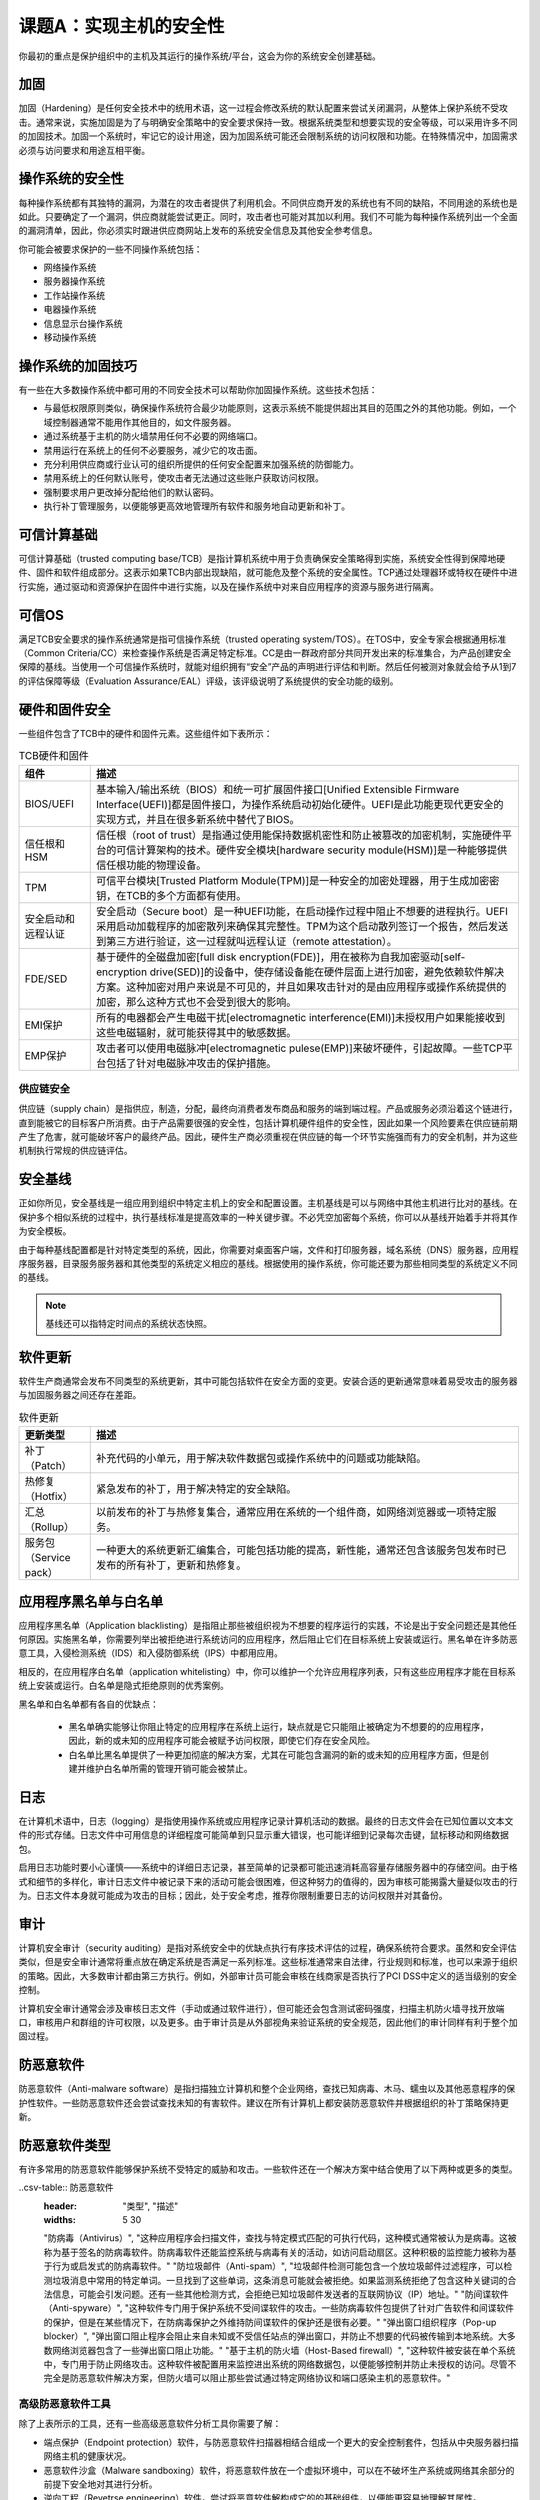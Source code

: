 =============================
课题A：实现主机的安全性
=============================

你最初的重点是保护组织中的主机及其运行的操作系统/平台，这会为你的系统安全创建基础。

加固
-------------

加固（Hardening）是任何安全技术中的统用术语，这一过程会修改系统的默认配置来尝试关闭漏洞，从整体上保护系统不受攻击。通常来说，实施加固是为了与明确安全策略中的安全要求保持一致。根据系统类型和想要实现的安全等级，可以采用许多不同的加固技术。加固一个系统时，牢记它的设计用途，因为加固系统可能还会限制系统的访问权限和功能。在特殊情况中，加固需求必须与访问要求和用途互相平衡。

操作系统的安全性
------------------------

每种操作系统都有其独特的漏洞，为潜在的攻击者提供了利用机会。不同供应商开发的系统也有不同的缺陷，不同用途的系统也是如此。只要确定了一个漏洞，供应商就能尝试更正。同时，攻击者也可能对其加以利用。我们不可能为每种操作系统列出一个全面的漏洞清单，因此，你必须实时跟进供应商网站上发布的系统安全信息及其他安全参考信息。

你可能会被要求保护的一些不同操作系统包括：

* 网络操作系统
* 服务器操作系统
* 工作站操作系统
* 电器操作系统
* 信息显示台操作系统
* 移动操作系统

操作系统的加固技巧
----------------------------------

有一些在大多数操作系统中都可用的不同安全技术可以帮助你加固操作系统。这些技术包括：

* 与最低权限原则类似，确保操作系统符合最少功能原则，这表示系统不能提供超出其目的范围之外的其他功能。例如，一个域控制器通常不能用作其他目的，如文件服务器。
* 通过系统基于主机的防火墙禁用任何不必要的网络端口。
* 禁用运行在系统上的任何不必要服务，减少它的攻击面。
* 充分利用供应商或行业认可的组织所提供的任何安全配置来加强系统的防御能力。
* 禁用系统上的任何默认账号，使攻击者无法通过这些账户获取访问权限。
* 强制要求用户更改掉分配给他们的默认密码。
* 执行补丁管理服务，以便能够更高效地管理所有软件和服务地自动更新和补丁。

可信计算基础
------------------------

可信计算基础（trusted computing base/TCB）是指计算机系统中用于负责确保安全策略得到实施，系统安全性得到保障地硬件、固件和软件组成部分。这表示如果TCB内部出现缺陷，就可能危及整个系统的安全属性。TCP通过处理器环或特权在硬件中进行实施，通过驱动和资源保护在固件中进行实施，以及在操作系统中对来自应用程序的资源与服务进行隔离。

可信OS
--------------

满足TCB安全要求的操作系统通常是指可信操作系统（trusted operating system/TOS）。在TOS中，安全专家会根据通用标准（Common Criteria/CC）来检查操作系统是否满足特定标准。CC是由一群政府部分共同开发出来的标准集合，为产品创建安全保障的基线。当使用一个可信操作系统时，就能对组织拥有“安全”产品的声明进行评估和判断。然后任何被测对象就会给予从1到7的评估保障等级（Evaluation Assurance/EAL）评级，该评级说明了系统提供的安全功能的级别。

硬件和固件安全
-----------------------

一些组件包含了TCB中的硬件和固件元素。这些组件如下表所示：

.. csv-table:: TCB硬件和固件
    :header: "组件", "描述"
    :widths: 5 30

    "BIOS/UEFI", "基本输入/输出系统（BIOS）和统一可扩展固件接口[Unified Extensible Firmware Interface(UEFI)]都是固件接口，为操作系统启动初始化硬件。UEFI是此功能更现代更安全的实现方式，并且在很多新系统中替代了BIOS。"
    "信任根和HSM", "信任根（root of trust）是指通过使用能保持数据机密性和防止被篡改的加密机制，实施硬件平台的可信计算架构的技术。硬件安全模块[hardware security module(HSM)]是一种能够提供信任根功能的物理设备。"
    "TPM", "可信平台模块[Trusted Platform Module(TPM)]是一种安全的加密处理器，用于生成加密密钥，在TCB的多个方面都有使用。"
    "安全启动和远程认证", "安全启动（Secure boot）是一种UEFI功能，在启动操作过程中阻止不想要的进程执行。UEFI采用启动加载程序的加密散列来确保其完整性。TPM为这个启动散列签订一个报告，然后发送到第三方进行验证，这一过程就叫远程认证（remote attestation）。"
    "FDE/SED", "基于硬件的全磁盘加密[full disk encryption(FDE)]，用在被称为自我加密驱动[self-encryption drive(SED)]的设备中，使存储设备能在硬件层面上进行加密，避免依赖软件解决方案。这种加密对用户来说是不可见的，并且如果攻击针对的是由应用程序或操作系统提供的加密，那么这种方式也不会受到很大的影响。"
    "EMI保护", "所有的电器都会产生电磁干扰[electromagnetic interference(EMI)]未授权用户如果能接收到这些电磁辐射，就可能获得其中的敏感数据。"
    "EMP保护", "攻击者可以使用电磁脉冲[electromagnetic pulese(EMP)]来破坏硬件，引起故障。一些TCP平台包括了针对电磁脉冲攻击的保护措施。"

供应链安全
^^^^^^^^^^^^^^^^^

供应链（supply chain）是指供应，制造，分配，最终向消费者发布商品和服务的端到端过程。产品或服务必须沿着这个链进行，直到能被它的目标客户所消费。由于产品需要很强的安全性，包括计算机硬件组件的安全性，因此如果一个风险要素在供应链前期产生了危害，就可能破坏客户的最终产品。因此，硬件生产商必须重视在供应链的每一个环节实施强而有力的安全机制，并为这些机制执行常规的供应链评估。

安全基线
-------------------

正如你所见，安全基线是一组应用到组织中特定主机上的安全和配置设置。主机基线是可以与网络中其他主机进行比对的基线。在保护多个相似系统的过程中，执行基线标准是提高效率的一种关键步骤。不必凭空加密每个系统，你可以从基线开始着手并将其作为安全模板。

由于每种基线配置都是针对特定类型的系统，因此，你需要对桌面客户端，文件和打印服务器，域名系统（DNS）服务器，应用程序服务器，目录服务服务器和其他类型的系统定义相应的基线。根据使用的操作系统，你可能还要为那些相同类型的系统定义不同的基线。

.. note:: 基线还可以指特定时间点的系统状态快照。

软件更新
-----------------

软件生产商通常会发布不同类型的系统更新，其中可能包括软件在安全方面的变更。安装合适的更新通常意味着易受攻击的服务器与加固服务器之间还存在差距。

.. csv-table:: 软件更新
    :header: "更新类型", "描述"
    :widths: 5 30

    "补丁（Patch）", "补充代码的小单元，用于解决软件数据包或操作系统中的问题或功能缺陷。"
    "热修复（Hotfix）", "紧急发布的补丁，用于解决特定的安全缺陷。"
    "汇总（Rollup）", "以前发布的补丁与热修复集合，通常应用在系统的一个组件商，如网络浏览器或一项特定服务。"
    "服务包（Service pack）", "一种更大的系统更新汇编集合，可能包括功能的提高，新性能，通常还包含该服务包发布时已发布的所有补丁，更新和热修复。"

应用程序黑名单与白名单
-------------------------------

应用程序黑名单（Application blacklisting）是指阻止那些被组织视为不想要的程序运行的实践，不论是出于安全问题还是其他任何原因。实施黑名单，你需要列举出被拒绝进行系统访问的应用程序，然后阻止它们在目标系统上安装或运行。黑名单在许多防恶意工具，入侵检测系统（IDS）和入侵防御系统（IPS）中都用应用。

相反的，在应用程序白名单（application whitelisting）中，你可以维护一个允许应用程序列表，只有这些应用程序才能在目标系统上安装或运行。白名单是隐式拒绝原则的优秀案例。

黑名单和白名单都有各自的优缺点：

    * 黑名单确实能够让你阻止特定的应用程序在系统上运行，缺点就是它只能阻止被确定为不想要的的应用程序，因此，新的或未知的应用程序可能会被赋予访问权限，即使它们存在安全风险。

    * 白名单比黑名单提供了一种更加彻底的解决方案，尤其在可能包含漏洞的新的或未知的应用程序方面，但是创建并维护白名单所需的管理开销可能会被禁止。

日志
---------------

在计算机术语中，日志（logging）是指使用操作系统或应用程序记录计算机活动的数据。最终的日志文件会在已知位置以文本文件的形式存储。日志文件中可用信息的详细程度可能简单到只显示重大错误，也可能详细到记录每次击键，鼠标移动和网络数据包。

启用日志功能时要小心谨慎——系统中的详细日志记录，甚至简单的记录都可能迅速消耗高容量存储服务器中的存储空间。由于格式和细节的多样化，审计日志文件中被记录下来的活动可能会很困难，但这种努力的值得的，因为审核可能揭露大量疑似攻击的行为。日志文件本身就可能成为攻击的目标；因此，处于安全考虑，推荐你限制重要日志的访问权限并对其备份。

审计
------------------

计算机安全审计（security auditing）是指对系统安全中的优缺点执行有序技术评估的过程，确保系统符合要求。虽然和安全评估类似，但是安全审计通常将重点放在确定系统是否满足一系列标准。这些标准通常来自法律，行业规则和标准，也可以来源于组织的策略。因此，大多数审计都由第三方执行。例如，外部审计员可能会审核在线商家是否执行了PCI DSS中定义的适当级别的安全控制。

计算机安全审计通常会涉及审核日志文件（手动或通过软件进行），但可能还会包含测试密码强度，扫描主机防火墙寻找开放端口，审核用户和群组的许可权限，以及更多。由于审计员是从外部视角来验证系统的安全规范，因此他们的审计同样有利于整个加固过程。

防恶意软件
------------------

防恶意软件（Anti-malware software）是指扫描独立计算机和整个企业网络，查找已知病毒、木马、蠕虫以及其他恶意程序的保护性软件。一些防恶意软件还会尝试查找未知的有害软件。建议在所有计算机上都安装防恶意软件并根据组织的补丁策略保持更新。

防恶意软件类型
---------------------

有许多常用的防恶意软件能够保护系统不受特定的威胁和攻击。一些软件还在一个解决方案中结合使用了以下两种或更多的类型。

..csv-table:: 防恶意软件
    :header: "类型", "描述"
    :widths: 5 30

    "防病毒（Antivirus）", "这种应用程序会扫描文件，查找与特定模式匹配的可执行代码，这种模式通常被认为是病毒。这被称为基于签名的防病毒软件。防病毒软件还能监控系统与病毒有关的活动，如访问启动扇区。这种积极的监控能力被称为基于行为或启发式的防病毒软件。"
    "防垃圾邮件（Anti-spam）", "垃圾邮件检测可能包含一个放垃圾邮件过滤程序，可以检测垃圾消息中常用的特定单词。一旦找到了这些单词，这条消息可能就会被拒绝。如果监测系统拒绝了包含这种关键词的合法信息，可能会引发问题。还有一些其他检测方式，会拒绝已知垃圾邮件发送者的互联网协议（IP）地址。"
    "防间谍软件（Anti-spyware）", "这种软件专门用于保护系统不受间谍软件的攻击。一些防病毒软件包提供了针对广告软件和间谍软件的保护，但是在某些情况下，在防病毒保护之外维持防间谍软件的保护还是很有必要。"
    "弹出窗口组织程序（Pop-up blocker）", "弹出窗口阻止程序会阻止来自未知或不受信任站点的弹出窗口，并防止不想要的代码被传输到本地系统。大多数网络浏览器包含了一些弹出窗口阻止功能。"
    "基于主机的防火墙（Host-Based firewall）", "这种软件被安装在单个系统中，专门用于防止网络攻击。这种软件被配置用来监控进出系统的网络数据包，以便能够控制并防止未授权的访问。尽管不完全是防恶意软件解决方案，但防火墙可以阻止那些尝试通过特定网络协议和端口感染主机的恶意软件。"

高级防恶意软件工具
^^^^^^^^^^^^^^^^^^^^^^^^^^^^^^^^

除了上表所示的工具，还有一些高级恶意软件分析工具你需要了解：

* 端点保护（Endpoint protection）软件，与防恶意软件扫描器相结合组成一个更大的安全控制套件，包括从中央服务器扫描网络主机的健康状况。
* 恶意软件沙盒（Malware sandboxing）软件，将恶意软件放在一个虚拟环境中，可以在不破坏生产系统或网络其余部分的前提下安全地对其进行分析。
* 逆向工程（Revetrse engineering）软件，尝试将恶意软件解构成它的的基础组件，以便能更容易地理解其属性。

数据执行保护
^^^^^^^^^^^^^^^^^^^^^

数据执行保护[Data Execution Prevention(DEP)]是一种CPU和Windows功能，能够防止内存中的恶意代码执行。内存中的特定区域为操作系统，关键程序所保留，或者就是简单地保存数据。一些恶意软件会尝试利用内存中的这些区域；DEP会检测这些位置上的任何此类代码并阻止它们运行。

硬件外围设备的安全
----------------------------

除了主机的主要物理组成部分，还有许多不同的外围设备链接在这些主机上。虽然通常情况下可能想不到这些外围设备会变得易受攻击，但是仍然应当考虑保护它们不受攻击。

.. csv-table:: 硬件外围设备
    :header: "外围设备", "安全考虑"
    :widths: 5 30

    "无线键盘和鼠标", "一些无线接收器容易受到劫持。攻击者可能会向无线鼠标发送信号强制做出点击行为，或向无线键盘发送信号强制做出击键行为。攻击者可能还会通过无线信号干扰用户被发送的击键。解决这种问题最有效的方式就是研究易受此类影响的设备，并且无论供应商如何始终保持最新的固件更新。"
    "显示", "如果监视器和其他显示设备是独立联网的，那么它们可能容易受到劫持——例如，智能电视。如果这些设备的安全性有问题，请避免使用它们。否则，请确保显示设备中的操作系统、固件和其他软件始终保持最新状态。"
    "外部存储设备", "外部存储设备，尤其是USB拇指驱动器，又是可能会被用作攻击矢量。攻击者用恶意代码加载设备，当设备被插到主机中时，恶意代码就会执行。预防这种攻击的一种方法就是确保主机操作系统已经关闭了自动运行功能。 外部存储设备还能成为一种漏洞，如支持Wi-Fi功能的微型存储卡。最好就是避免使用这些设备。如果你必须使用，确保设备上的固件保持最新状态，并且考虑使用一些可移动媒介的控制手段来限制外部存储设备的使用。"
    "打印机和多功能设备（MFD）", "打印机和多功能设备，就是将打印和扫描复印等其他功能结合起来的设备，通常会通过无线网络连接。其中一些设备在默认情况下无法对访问控制进行限制，可能会被攻击者用来打印不想要的材料，浪费油墨，防止合法员工使用设备，或手机敏感数据。完善的无线网络安全能防止不想要的访问，设备打印机和MFD，使之在每次工作后清除内存和存储驱动，降低数据泄露的可能性。"
    "摄像头和麦克风", "数码相机，网络摄像头和麦克风都可能成为被窃听的多媒体外接设备。高度敏感的主机不应当允许此类设备被接入。对于不那么敏感的主机，当不需要使用这些设备时，可以考虑关闭它们的应用程序和驱动器。如果这些设备时联网的，请务必改掉远程访问的默认密码。"

嵌入式系统
----------------------

嵌入式系统（Embedded system）是指大型系统中拥有的特定功能的计算机硬件和软件系统。这些大型系统可能包含各种各样的类型，从微波炉等家电到大型工业机器。许多不同行业中的各种技术中都能找到嵌入式系统的身影。

在许多情况下，嵌入式系统没有个人计算机或服务器那样的硬件复杂性。因为嵌入式系统有专门的用途，因此通常没有太复杂的结构。例如，一写嵌入式系统没有独立的CPU、内存模块和其他外围设备；它们可能会将所有这些组件合并成一个来使用。另外，许多嵌入式系统没有友好的用户界面，甚至可能根本没有GUI。但是，嵌入式系统可能还是会是会使用操作系统，它所在的大型系统在用户友好方面做的非常出色（如智能手机）。

嵌入式系统的安全协议
-------------------------------

下表列出了一些嵌入式系统或包含嵌入式组件的大型系统。还说明了每种系统的安全意义。

.. csv-table:: 嵌入式系统的安全协议
    :header: "系统", "安全意义"
    :widths: 5 30

    "ICS/SCADA", "工业控制系统[Industrial control system(ICSs)]是一种控制关键基础设施的网络系统，如水、电、运输和通讯服务。ICS中最重要的类型就是监控和数据采集[supervisory control and data acquisition(SCADA)]系统。SCADA系统向嵌入式系统发送或接受远程控制信息。例如，一个通过采暖通风空调[heating ventilation and air conditioning(HVAC)]服务控制温度的嵌入式系统可以接收远程信息提升或降低温度。"
    "微型控制器", "正如前文提到的，一些嵌入式系统将CPU、内存模块和外围设备合并为一个组件。这种组件被称为微型控制器（microcontroller）或系统级芯片[system on chip(SoC)]。许多现代微型控制器有一个内置的加密引擎，这样嵌入式系统就不必依赖额外的软件来支持数据加密。"
    "RTOS", "实时操作系统[real-time operating system(RTOS)]是一种专用操作系统。在一般用途的操作系统中，系统使用调度器来为每个运行进程或用户平衡处理器世间。这使得任务的完成时间会随着一些因素的变化而变化，在RTOS中，调度器更具可预测性和一致性。因此，RTOS对嵌入式系统来说更加理想，因为它们往往对任务完成的时间有着严格要求，并且没有特别重的工作量。 和任何一般用途的操作系统一样，RTOS容易被利用。这就促使一些RTOS开发商在其中包含一些安全功能，如访问控制模式，拒绝服务保护，恶意代码注入防御，以及更多。"
    "智能设备", "智能设备（smart device）是一种能够联网并有一些自主计算属性的电子设备，包括但不限于典型的计算机。一个例子就是可穿戴技术，如智能手表。 由于智能设备是一种相对较新的概念，对其安全性总是后知后觉，在一些情况中甚至根本没有考虑。因此许多此类设备本身就非常脆弱。"
    "IoT", "与智能设备相关的一个概念就是物联网[Internet of Things(IoT)]，指代任何非传统计算机对象（电子或非电子的），它们通过使用嵌入式电子组件连接到更加广泛的互联网中。家庭自动化使用IoT将许多家庭中的组成部分链接到更广泛的网络中，如房间里的灯可以通过互联网进行远程控制。"
    "摄像系统", "传统闭路电视（CCTV）摄像头在有限的区域内提供了联网监控。但是，更多现代相机被嵌入了支持互联网协议（IP）的系统，使之能通过使用常见计算机系统和软件进行远程管理。但是，这使得相机承受了与网络计算机与IoT设备相同的漏洞。同时，IP相机还能使用传输加密协议来保持记录数据的机密和完整性。"
    "特殊用途的系统", "特殊用途的系统包括医疗设备，ATM、摩托车、飞机、无人驾驶飞机（UAV或drone）等等——所有这些设备都包含了嵌入式系统。这些系统的安全意义取决于它们的用途和和功能。例如，在军用飞机，RTOS因其确定性获得了很高的价值。但是对于那些没有严格要求的系统来说可能就不是这样。"

保护主机的准则
---------------------------

在保护主机时：

* 实时跟进操作系统供应商的安全信息。
* 在你的操作总系统中应用安全设置，如禁用不必要的服务，对用户的账户遵守最低权限的原则。
* 为你的系统创建安全基线，提高加固过程的效率。
* 将这些基线与当前主机配置进行比对。
* 考虑实施应用程序黑名单和白名单来限制允许在系统中执行的软件。
* 确保系统中的所有关键活动都被记录下来。
* 审核日志，确定可疑行为。
* 准备第三方审计，验证你的主机是否符合要求。
* 在你的主机中实施防恶意软件方案。
* 考虑不同硬件外围设备的特殊安全意义。
* 考虑嵌入式系统的特殊安全意义。